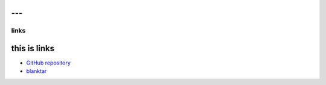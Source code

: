 ---
---

links
=====

this is links
-------------

* `GitHub repository <https://github.com/macrat/blankgenerator>`_
* `blanktar <https://blanktar.jp>`_
